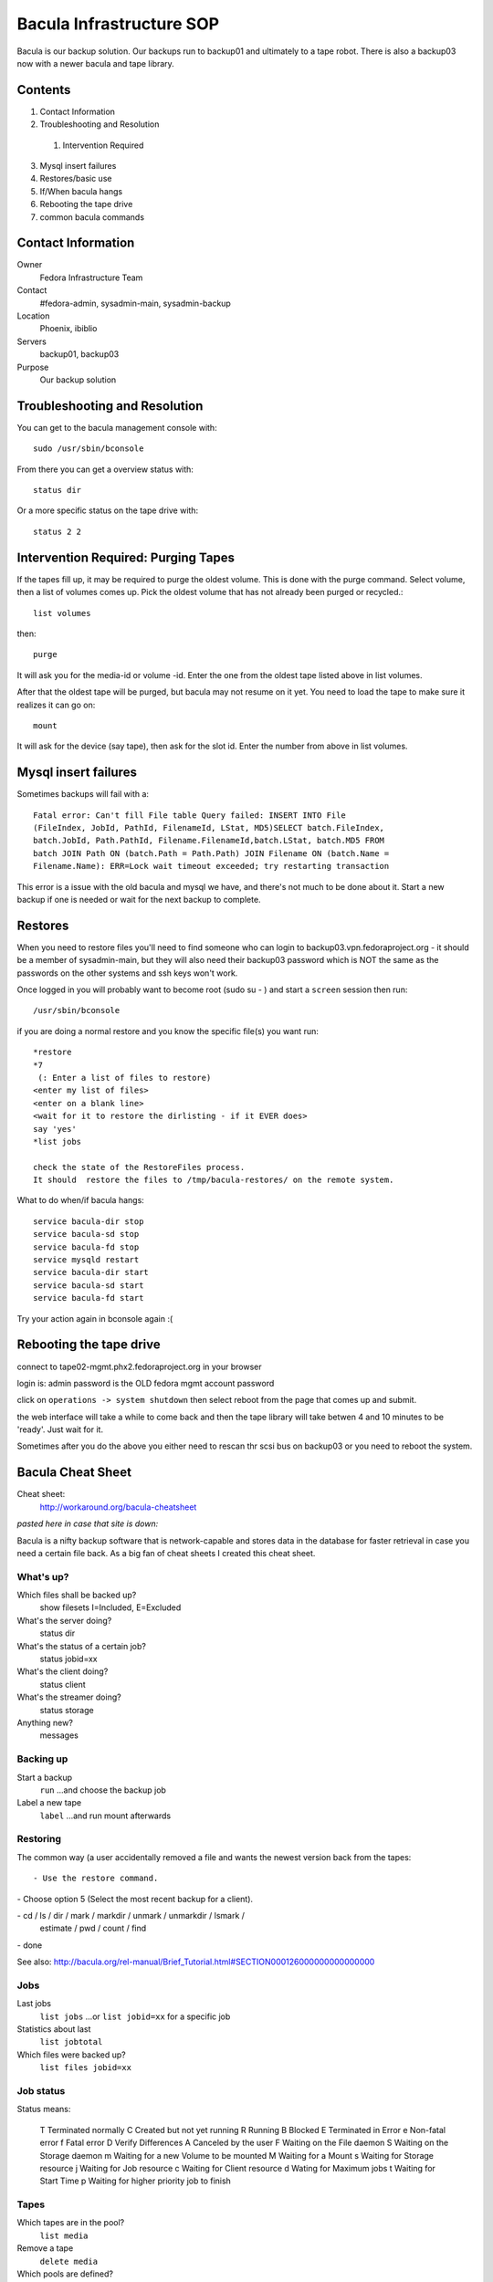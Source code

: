 .. title: Bacula Infrastructure SOP
.. slug: infra-bacula
.. date: 2013-03-18
.. taxonomy: Contributors/Infrastructure

=========================
Bacula Infrastructure SOP
=========================

Bacula is our backup solution. Our backups run to backup01 and ultimately
to a tape robot. There is also a backup03 now with a newer bacula and tape
library. 

Contents
========

1. Contact Information
2. Troubleshooting and Resolution

  1. Intervention Required

3. Mysql insert failures
4. Restores/basic use
5. If/When bacula hangs
6. Rebooting the tape drive
7. common bacula commands

Contact Information
===================

Owner
	 Fedora Infrastructure Team
Contact
	 #fedora-admin, sysadmin-main, sysadmin-backup
Location
	 Phoenix, ibiblio
Servers
	 backup01, backup03
Purpose
	 Our backup solution

Troubleshooting and Resolution
==============================

You can get to the bacula management console with::

  sudo /usr/sbin/bconsole

From there you can get a overview status with::

  status dir

Or a more specific status on the tape drive with::

  status 2 2

Intervention Required: Purging Tapes
====================================

If the tapes fill up, it may be required to purge the oldest volume. This
is done with the purge command. Select volume, then a list of volumes
comes up. Pick the oldest volume that has not already been purged or
recycled.::

  list volumes

then::

  purge

It will ask you for the media-id or volume -id. Enter the one from the
oldest tape listed above in list volumes.

After that the oldest tape will be purged, but bacula may not resume on it
yet. You need to load the tape to make sure it realizes it can go on::

  mount

It will ask for the device (say tape), then ask for the slot id. Enter the
number from above in list volumes.

Mysql insert failures
=====================

Sometimes backups will fail with a::

  Fatal error: Can't fill File table Query failed: INSERT INTO File
  (FileIndex, JobId, PathId, FilenameId, LStat, MD5)SELECT batch.FileIndex,
  batch.JobId, Path.PathId, Filename.FilenameId,batch.LStat, batch.MD5 FROM
  batch JOIN Path ON (batch.Path = Path.Path) JOIN Filename ON (batch.Name =
  Filename.Name): ERR=Lock wait timeout exceeded; try restarting transaction

This error is a issue with the old bacula and mysql we have, and there's
not much to be done about it. Start a new backup if one is needed or wait
for the next backup to complete.

Restores
========

When you need to restore files you'll need to find someone who can login to 
backup03.vpn.fedoraproject.org - it should be a member of sysadmin-main,
but they will also need their backup03 password which is NOT the same as 
the passwords on the other systems and ssh keys won't work.

Once logged in you will probably want to become root (sudo su - ) 
and start a ``screen`` session then run::

   /usr/sbin/bconsole

if you are doing a normal restore and you know the specific file(s) you want run::
  
   *restore
   *7
    (: Enter a list of files to restore)
   <enter my list of files>
   <enter on a blank line>
   <wait for it to restore the dirlisting - if it EVER does>
   say 'yes'
   *list jobs
   
   check the state of the RestoreFiles process.
   It should  restore the files to /tmp/bacula-restores/ on the remote system.


What to do when/if bacula hangs::

  service bacula-dir stop
  service bacula-sd stop
  service bacula-fd stop
  service mysqld restart
  service bacula-dir start
  service bacula-sd start
  service bacula-fd start

Try your action again in bconsole again :(


Rebooting the tape drive
========================
 
connect to tape02-mgmt.phx2.fedoraproject.org in your browser

login is: admin
password is the OLD fedora mgmt account password

click on ``operations -> system shutdown``
then select reboot from the page that comes up and submit.

the web interface will take a while to come back and then the tape library
will take betwen 4 and 10 minutes to be 'ready'. Just wait for it.

Sometimes after you do the above you either need to rescan thr scsi bus on 
backup03 or you need to reboot the system.




Bacula Cheat Sheet
==================

Cheat sheet:
  http://workaround.org/bacula-cheatsheet

*pasted here in case that site is down:*

Bacula is a nifty backup software that is network-capable and stores data
in the database for faster retrieval in case you need a certain file back.
As a big fan of cheat sheets I created this cheat sheet.

What's up?
----------

Which files shall be backed up?
  show filesets   I=Included, E=Excluded
What's the server doing?
  status dir
What's the status of a certain job?
  status jobid=xx
What's the client doing?
  status client
What's the streamer doing?
  status storage
Anything new?
  messages

Backing up
----------

Start a backup
  ``run``   ...and choose the backup job
Label a new tape 
  ``label`` ...and run mount afterwards

Restoring
---------

The common way (a user accidentally removed a file and wants the newest
version back from the tapes::

- Use the restore command.

- Choose option 5 (Select the most recent backup for a client).

- cd / ls / dir / mark / markdir / unmark / unmarkdir / lsmark /
  estimate / pwd / count / find

- done

See also:
http://bacula.org/rel-manual/Brief_Tutorial.html#SECTION000126000000000000000

Jobs
----

Last jobs
  ``list jobs``
  ...or ``list jobid=xx`` for a specific job

Statistics about last
  ``list jobtotal``
  
Which files were backed up?
  ``list files jobid=xx``

Job status
----------

Status means:

   T      Terminated normally
   C      Created but not yet running
   R      Running
   B      Blocked
   E      Terminated in Error
   e      Non-fatal error
   f      Fatal error
   D      Verify Differences
   A      Canceled by the user
   F      Waiting on the File daemon
   S      Waiting on the Storage daemon
   m      Waiting for a new Volume to be mounted
   M      Waiting for a Mount
   s      Waiting for Storage resource
   j      Waiting for Job resource
   c      Waiting for Client resource
   d      Wating for Maximum jobs
   t      Waiting for Start Time
   p      Waiting for higher priority job to finish

    

Tapes
-----

Which tapes are in the pool?
  ``list media``

Remove a tape
  ``delete media``

Which pools are defined?
  ``list pools``

Which tapes are/were used for a certain job?
  ``list jobmedia``

Assign a tape to a certain pool       
  ``add``

Change parameters of a tape
  ``update volume``

Troubleshooting
---------------

Erase a label on the tape 
  ``mt rewind && mt weof && mt rewind``


